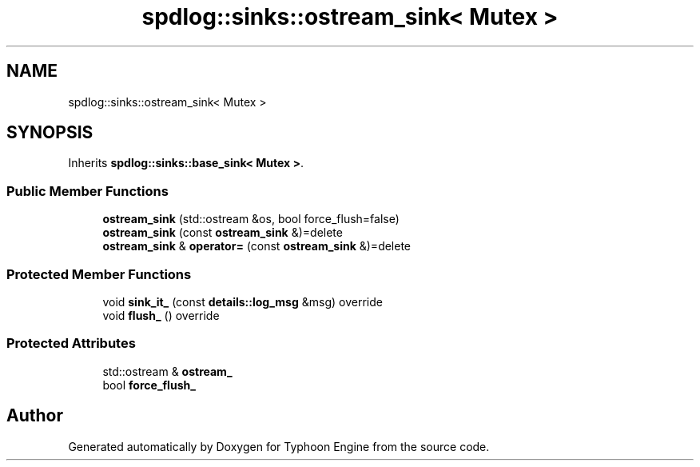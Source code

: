 .TH "spdlog::sinks::ostream_sink< Mutex >" 3 "Sat Jul 20 2019" "Version 0.1" "Typhoon Engine" \" -*- nroff -*-
.ad l
.nh
.SH NAME
spdlog::sinks::ostream_sink< Mutex >
.SH SYNOPSIS
.br
.PP
.PP
Inherits \fBspdlog::sinks::base_sink< Mutex >\fP\&.
.SS "Public Member Functions"

.in +1c
.ti -1c
.RI "\fBostream_sink\fP (std::ostream &os, bool force_flush=false)"
.br
.ti -1c
.RI "\fBostream_sink\fP (const \fBostream_sink\fP &)=delete"
.br
.ti -1c
.RI "\fBostream_sink\fP & \fBoperator=\fP (const \fBostream_sink\fP &)=delete"
.br
.in -1c
.SS "Protected Member Functions"

.in +1c
.ti -1c
.RI "void \fBsink_it_\fP (const \fBdetails::log_msg\fP &msg) override"
.br
.ti -1c
.RI "void \fBflush_\fP () override"
.br
.in -1c
.SS "Protected Attributes"

.in +1c
.ti -1c
.RI "std::ostream & \fBostream_\fP"
.br
.ti -1c
.RI "bool \fBforce_flush_\fP"
.br
.in -1c

.SH "Author"
.PP 
Generated automatically by Doxygen for Typhoon Engine from the source code\&.
